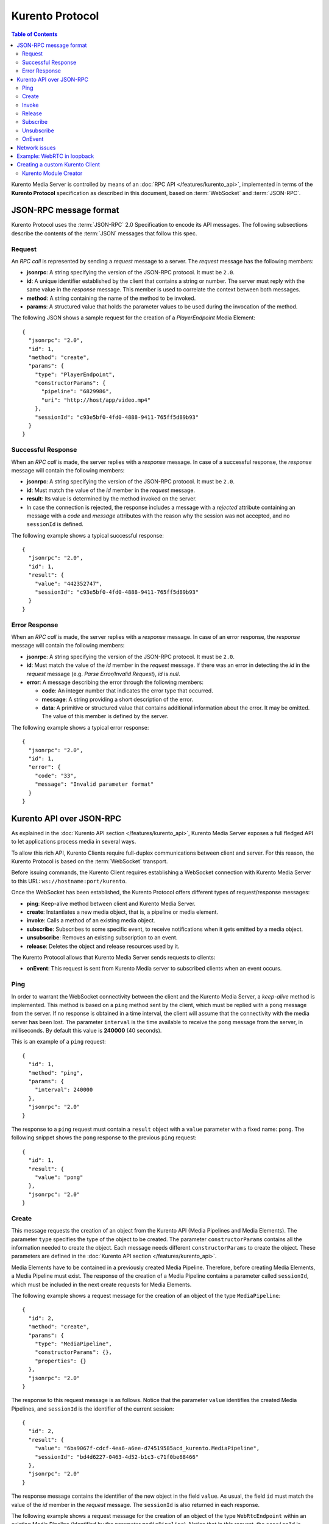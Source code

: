 .. highlight:: json

================
Kurento Protocol
================

.. contents:: Table of Contents

Kurento Media Server is controlled by means of an :doc:`RPC API </features/kurento_api>`, implemented in terms of the **Kurento Protocol** specification as described in this document, based on :term:`WebSocket` and :term:`JSON-RPC`.



JSON-RPC message format
=======================

Kurento Protocol uses the :term:`JSON-RPC` 2.0 Specification to encode its API messages. The following subsections describe the contents of the :term:`JSON` messages that follow this spec.



Request
-------

An *RPC call* is represented by sending a *request* message to a server. The *request* message has the following members:

- **jsonrpc**: A string specifying the version of the JSON-RPC protocol. It must be ``2.0``.
- **id**: A unique identifier established by the client that contains a string or number. The server must reply with the same value in the *response* message. This member is used to correlate the context between both messages.
- **method**: A string containing the name of the method to be invoked.
- **params**: A structured value that holds the parameter values to be used during the invocation of the method.

The following JSON shows a sample request for the creation of a `PlayerEndpoint` Media Element::

    {
      "jsonrpc": "2.0",
      "id": 1,
      "method": "create",
      "params": {
        "type": "PlayerEndpoint",
        "constructorParams": {
          "pipeline": "6829986",
          "uri": "http://host/app/video.mp4"
        },
        "sessionId": "c93e5bf0-4fd0-4888-9411-765ff5d89b93"
      }
    }



Successful Response
-------------------

When an *RPC call* is made, the server replies with a *response* message. In case of a successful response, the *response* message will contain the following members:

- **jsonrpc**: A string specifying the version of the JSON-RPC protocol. It must be ``2.0``.
- **id**: Must match the value of the *id* member in the *request* message.
- **result**: Its value is determined by the method invoked on the server.
- In case the connection is rejected, the response includes a message with a *rejected* attribute containing an message with a *code* and *message* attributes with the reason why the session was not accepted, and no ``sessionId`` is defined.

The following example shows a typical successful response::

    {
      "jsonrpc": "2.0",
      "id": 1,
      "result": {
        "value": "442352747",
        "sessionId": "c93e5bf0-4fd0-4888-9411-765ff5d89b93"
      }
    }



Error Response
--------------

When an *RPC call* is made, the server replies with a *response* message. In case of an error response, the *response* message will contain the following
members:

- **jsonrpc**: A string specifying the version of the JSON-RPC protocol. It must be ``2.0``.
- **id**: Must match the value of the *id* member in the *request* message. If there was an error in detecting the *id* in the *request* message (e.g. *Parse Error/Invalid Request*), *id* is *null*.
- **error**: A message describing the error through the following members:

  - **code**: An integer number that indicates the error type that occurred.
  - **message**: A string providing a short description of the error.
  - **data**: A primitive or structured value that contains additional information about the error. It may be omitted. The value of this member is defined by the server.

The following example shows a typical error response::

    {
      "jsonrpc": "2.0",
      "id": 1,
      "error": {
        "code": "33",
        "message": "Invalid parameter format"
      }
    }



Kurento API over JSON-RPC
=========================

As explained in the :doc:`Kurento API section </features/kurento_api>`, Kurento Media Server exposes a full fledged API to let applications process media in several ways.

To allow this rich API, Kurento Clients require full-duplex communications between client and server. For this reason, the Kurento Protocol is based on the :term:`WebSocket` transport.

Before issuing commands, the Kurento Client requires establishing a WebSocket connection with Kurento Media Server to this URL: ``ws://hostname:port/kurento``.

Once the WebSocket has been established, the Kurento Protocol offers different types of request/response messages:

- **ping**: Keep-alive method between client and Kurento Media Server.
- **create**: Instantiates a new media object, that is, a pipeline or media element.
- **invoke**: Calls a method of an existing media object.
- **subscribe**: Subscribes to some specific event, to receive notifications when it gets emitted by a media object.
- **unsubscribe**: Removes an existing subscription to an event.
- **release**: Deletes the object and release resources used by it.

The Kurento Protocol allows that Kurento Media Server sends requests to clients:

- **onEvent**: This request is sent from Kurento Media server to subscribed clients when an event occurs.



Ping
----

In order to warrant the WebSocket connectivity between the client and the Kurento Media Server, a *keep-alive* method is implemented. This method is based on a ``ping`` method sent by the client, which must be replied with a ``pong`` message from the server. If no response is obtained in a time interval, the client will assume that the connectivity with the media server has been lost. The parameter ``interval`` is the time available to receive the ``pong`` message from the server, in milliseconds. By default this value is **240000** (40 seconds).

This is an example of a ``ping`` request::

    {
      "id": 1,
      "method": "ping",
      "params": {
        "interval": 240000
      },
      "jsonrpc": "2.0"
    }

The response to a ``ping`` request must contain a ``result`` object with a ``value`` parameter with a fixed name: ``pong``. The following snippet shows the ``pong`` response to the previous ``ping`` request::

    {
      "id": 1,
      "result": {
        "value": "pong"
      },
      "jsonrpc": "2.0"
    }



Create
------

This message requests the creation of an object from the Kurento API (Media Pipelines and Media Elements). The parameter ``type`` specifies the type of the object to be created. The parameter ``constructorParams`` contains all the information needed to create the object. Each message needs different ``constructorParams`` to create the object. These parameters are defined in the :doc:`Kurento API section </features/kurento_api>`.

Media Elements have to be contained in a previously created Media Pipeline. Therefore, before creating Media Elements, a Media Pipeline must exist. The response of the creation of a Media Pipeline contains a parameter called ``sessionId``, which must be included in the next create requests for Media Elements.

The following example shows a request message for the creation of an object of the type ``MediaPipeline``::

    {
      "id": 2,
      "method": "create",
      "params": {
        "type": "MediaPipeline",
        "constructorParams": {},
        "properties": {}
      },
      "jsonrpc": "2.0"
    }

The response to this request message is as follows. Notice that the parameter ``value`` identifies the created Media Pipelines, and ``sessionId`` is the identifier of the current session::

    {
      "id": 2,
      "result": {
        "value": "6ba9067f-cdcf-4ea6-a6ee-d74519585acd_kurento.MediaPipeline",
        "sessionId": "bd4d6227-0463-4d52-b1c3-c71f0be68466"
      },
      "jsonrpc": "2.0"
    }

The response message contains the identifier of the new object in the field ``value``. As usual, the field ``id`` must match the value of the *id* member in the *request* message. The ``sessionId`` is also returned in each response.

The following example shows a request message for the creation of an object of the type ``WebRtcEndpoint`` within an existing Media Pipeline (identified by the parameter ``mediaPipeline``). Notice that in this request, the ``sessionId`` is already present, while in the previous example it was not (since at that point it was unknown for the client)::

    {
      "id": 3,
      "method": "create",
      "params": {
        "type": "WebRtcEndpoint",
        "constructorParams": {
          "mediaPipeline": "6ba9067f-cdcf-4ea6-a6ee-d74519585acd_kurento.MediaPipeline"
        },
        "properties": {},
        "sessionId": "bd4d6227-0463-4d52-b1c3-c71f0be68466"
      },
      "jsonrpc": "2.0"
    }

The response to this request message is as follows::

    {
      "id": 3,
      "result": {
        "value": "6ba9067f-cdcf-4ea6-a6ee-d74519585acd_kurento.MediaPipeline/087b7777-aab5-4787-816f-f0de19e5b1d9_kurento.WebRtcEndpoint",
        "sessionId": "bd4d6227-0463-4d52-b1c3-c71f0be68466"
      },
      "jsonrpc": "2.0"
    }



Invoke
------

This message requests the invocation of an operation in the specified object. The parameter ``object`` indicates the ``id`` of the object in which the operation will be invoked. The parameter ``operation`` carries the name of the operation to be executed. Finally, the parameter ``operationParams`` has the parameters needed to execute the operation.

The following example shows a request message for the invocation of the operation ``connect`` on a ``PlayerEndpoint`` connected to a ``WebRtcEndpoint``::

    {
      "id": 5,
      "method": "invoke",
      "params": {
        "object": "6ba9067f-cdcf-4ea6-a6ee-d74519585acd_kurento.MediaPipeline/76dcb8d7-5655-445b-8cb7-cf5dc91643bc_kurento.PlayerEndpoint",
        "operation": "connect",
        "operationParams": {
          "sink": "6ba9067f-cdcf-4ea6-a6ee-d74519585acd_kurento.MediaPipeline/087b7777-aab5-4787-816f-f0de19e5b1d9_kurento.WebRtcEndpoint"
        },
        "sessionId": "bd4d6227-0463-4d52-b1c3-c71f0be68466"
      },
      "jsonrpc": "2.0"
    }

The response message contains the value returned while executing the operation invoked in the object, or nothing if the operation doesn't return any value.

This is the typical response while invoking the operation ``connect`` (that doesn't return anything)::

    {
      "id": 5,
      "result": {
        "sessionId": "bd4d6227-0463-4d52-b1c3-c71f0be68466"
      },
      "jsonrpc": "2.0"
    }



Release
-------

This message requests releasing the resources of the specified object. The parameter ``object`` indicates the ``id`` of the object to be released::

    {
      "id": 36,
      "method": "release",
      "params": {
        "object": "6ba9067f-cdcf-4ea6-a6ee-d74519585acd_kurento.MediaPipeline",
        "sessionId": "bd4d6227-0463-4d52-b1c3-c71f0be68466"
      },
      "jsonrpc": "2.0"
    }

The response message only contains the ``sessionId``::

    {
      "id": 36,
      "result": {
        "sessionId": "bd4d6227-0463-4d52-b1c3-c71f0be68466"
      },
      "jsonrpc": "2.0"
    }



Subscribe
---------

This message requests the subscription to a certain kind of events in the specified object. The parameter ``object`` indicates the ``id`` of the object to subscribe for events. The parameter ``type`` specifies the type of the events. If a client is subscribed for a certain type of events in an object, each time an event is fired in this object a request with method ``onEvent`` is sent from Kurento Media Server to the client. This kind of request is described few sections later.

The following example shows a request message requesting the subscription of the event type ``EndOfStream`` on a ``PlayerEndpoint`` object::

    {
      "id": 11,
      "method": "subscribe",
      "params": {
        "type": "EndOfStream",
        "object": "6ba9067f-cdcf-4ea6-a6ee-d74519585acd_kurento.MediaPipeline/76dcb8d7-5655-445b-8cb7-cf5dc91643bc_kurento.PlayerEndpoint",
        "sessionId": "bd4d6227-0463-4d52-b1c3-c71f0be68466"
      },
      "jsonrpc": "2.0"
    }

The response message contains the subscription identifier. This value can be used later to remove this subscription.

This is  the response of the subscription request. The  ``value`` attribute contains the subscription id::

    {
      "id": 11,
      "result": {
        "value": "052061c1-0d87-4fbd-9cc9-66b57c3e1280",
        "sessionId": "bd4d6227-0463-4d52-b1c3-c71f0be68466"
      },
      "jsonrpc": "2.0"
    }



Unsubscribe
-----------

This message requests the cancellation of a previous event subscription. The parameter ``subscription`` contains the subscription ``id`` received from the server when the subscription was created.

The following example shows a request message requesting the cancellation of the subscription ``353be312-b7f1-4768-9117-5c2f5a087429`` for a given ``object``::

    {
      "id": 38,
      "method": "unsubscribe",
      "params": {
        "subscription": "052061c1-0d87-4fbd-9cc9-66b57c3e1280",
        "object": "6ba9067f-cdcf-4ea6-a6ee-d74519585acd_kurento.MediaPipeline/76dcb8d7-5655-445b-8cb7-cf5dc91643bc_kurento.PlayerEndpoint",
        "sessionId": "bd4d6227-0463-4d52-b1c3-c71f0be68466"
      },
      "jsonrpc": "2.0"
    }

The response message only contains the ``sessionId``::

    {
      "id": 38,
      "result": {
        "sessionId": "bd4d6227-0463-4d52-b1c3-c71f0be68466"
      },
      "jsonrpc": "2.0"
    }



OnEvent
-------

When a client is subscribed to some events from an object, the server sends an ``onEvent`` request each time an event of that type is fired in the object. This is possible because the Kurento Protocol is implemented with WebSockets and there is a full duplex channel between client and server. The request that server sends to client has all the information about the event:

- **source**: The object source of the event.
- **type**: The type of the event.
- **timestamp**: Date and time of the media server.
- **tags**: Media elements can be labeled using the methods ``setSendTagsInEvents`` and ``addTag``, present in each element. These tags are key-value metadata that can be used by developers for custom purposes. Tags are returned with each event by the media server in this field.

The following example shows a notification sent from server to client, notifying of an event ``EndOfStream`` for a ``PlayerEndpoint`` object::

    {
      "jsonrpc":"2.0",
      "method":"onEvent",
      "params":{
        "value":{
          "data":{
            "source":"681f1bc8-2d13-4189-a82a-2e2b92248a21_kurento.MediaPipeline/e983997e-ac19-4f4b-9575-3709af8c01be_kurento.PlayerEndpoint",
            "tags":[],
            "timestamp":"1441277150",
            "type":"EndOfStream"
          },
          "object":"681f1bc8-2d13-4189-a82a-2e2b92248a21_kurento.MediaPipeline/e983997e-ac19-4f4b-9575-3709af8c01be_kurento.PlayerEndpoint",
          "type":"EndOfStream"
        }
      }
    }

Notice that this message has no ``id`` field due to the fact that no response is required.



Network issues
==============

Resources handled by KMS are high-consuming. For this reason, KMS implements a garbage collector.

A Media Element is collected when the client is disconnected longer than 4 minutes. After that time, these media elements are disposed automatically. Therefore, the WebSocket connection between client and KMS shoul be active at all times. In case of temporary network disconnection, KMS implements a mechanism that allows the client to reconnect.

For this, there is a special kind of message with the format shown below. This message allows a client to reconnect to the same KMS instance to which it was previously connected::

    {
      "jsonrpc": "2.0",
      "id": 7,
      "method": "connect",
      "params": {
        "sessionId":"4f5255d5-5695-4e1c-aa2b-722e82db5260"
      }
    }

If KMS replies as follows::

    {
      "jsonrpc": "2.0",
      "id": 7,
      "result": {
        "sessionId":"4f5255d5-5695-4e1c-aa2b-722e82db5260"
      }
    }

... this means that the client was able to reconnect to the same KMS instance. In case of reconnection to a different KMS instance, the message is the following::

    {
      "jsonrpc":"2.0",
      "id": 7,
      "error":{
        "code":40007,
        "message":"Invalid session",
        "data":{
          "type":"INVALID_SESSION"
        }
      }
    }

In this case, the client is supposed to invoke the ``connect`` primitive once again in order to get a new ``sessionId``::

    {
      "jsonrpc":"2.0",
      "id": 7,
      "method":"connect"
    }



Example: WebRTC in loopback
===========================

This section describes an example of the messages exchanged between a Kurento Client and the Kurento Media Server, in order to create a WebRTC in loopback. This example is fully depicted in the :doc:`Tutorials section </user/tutorials>`. The steps are the following:

1. Client sends a request message in order to create a Media Pipeline::

    {
      "id":1,
      "method":"create",
      "params":{
        "type":"MediaPipeline",
        "constructorParams":{},
        "properties":{}
      },
      "jsonrpc":"2.0"
    }

2. KMS sends a response message with the identifier for the Media Pipeline and
the Media Session::

    {
      "id":1,
      "result":{
        "value":"c4a84b47-1acd-4930-9f6d-008c10782dfe_MediaPipeline",
        "sessionId":"ba4be2a1-2b09-444e-a368-f81825a6168c"
      },
      "jsonrpc":"2.0"
    }

3. Client sends a request to create a ``WebRtcEndpoint``::

    {
      "id":2,
      "method":"create",
      "params":{
        "type":"WebRtcEndpoint",
        "constructorParams":{
          "mediaPipeline":"c4a84b47-1acd-4930-9f6d-008c10782dfe_MediaPipeline"
        },
        "properties": {},
        "sessionId":"ba4be2a1-2b09-444e-a368-f81825a6168c"
      },
      "jsonrpc":"2.0"
    }

4. KMS creates the ``WebRtcEndpoint`` and sends back to the client the Media Element identifier::

    {
      "id":2,
      "result":{
        "value":"c4a84b47-1acd-4930-9f6d-008c10782dfe_MediaPipeline/e72a1ff5-e416-48ff-99ef-02f7fadabaf7_WebRtcEndpoint",
        "sessionId":"ba4be2a1-2b09-444e-a368-f81825a6168c"
      },
      "jsonrpc":"2.0"
    }

5. Client invokes the ``connect`` primitive in the ``WebRtcEndpoint`` in order to create a loopback::

    {
      "id":3,
      "method":"invoke",
      "params":{
        "object":"c4a84b47-1acd-4930-9f6d-008c10782dfe_MediaPipeline/e72a1ff5-e416-48ff-99ef-02f7fadabaf7_WebRtcEndpoint",
        "operation":"connect",
        "operationParams":{
          "sink":"c4a84b47-1acd-4930-9f6d-008c10782dfe_MediaPipeline/e72a1ff5-e416-48ff-99ef-02f7fadabaf7_WebRtcEndpoint"
        },
        "sessionId":"ba4be2a1-2b09-444e-a368-f81825a6168c"
      },
      "jsonrpc":"2.0"
    }

6. KMS carries out the connection and acknowledges the operation::

    {
      "id":3,
      "result":{
        "sessionId":"ba4be2a1-2b09-444e-a368-f81825a6168c"
      },
      "jsonrpc":"2.0"
    }

7. Client invokes the ``processOffer`` primitive in the ``WebRtcEndpoint`` in order to start the :term:`SDP Offer/Answer` negotiation for WebRTC::

    {
      "id":4,
      "method":"invoke",
      "params":{
        "object":"c4a84b47-1acd-4930-9f6d-008c10782dfe_MediaPipeline/e72a1ff5-e416-48ff-99ef-02f7fadabaf7_WebRtcEndpoint",
        "operation":"processOffer",
        "operationParams":{
          "offer":"SDP"
        },
        "sessionId":"ba4be2a1-2b09-444e-a368-f81825a6168c"
      },
      "jsonrpc":"2.0"
    }

8. KMS carries out the SDP negotiation and returns the SDP Answer::

    {
      "id":4,
      "result":{
        "value":"SDP"
      },
      "jsonrpc":"2.0"
    }



Creating a custom Kurento Client
================================

In order to implement a Kurento Client you need to follow the reference documentation. The best way to know all details is to take a look to the IDL file that defines the interface of the Kurento elements.

We have defined a custom IDL format based on JSON. From it, we automatically generate the client code for the Kurento Client libraries:

- `KMS core <https://github.com/Kurento/kms-core/blob/master/src/server/interface/core.kmd.json>`_

- `KMS elements <https://github.com/Kurento/kms-elements/tree/master/src/server/interface>`_

- `KMS filters <https://github.com/Kurento/kms-filters/tree/master/src/server/interface>`_



Kurento Module Creator
----------------------

Kurento Clients contain code that is automatically generated from the IDL interface files, using a tool named **Kurento Module Creator**. This tool can be also used to create custom clients in other languages.

Kurento Module Creator can be installed in an Ubuntu machine using the  following command:

.. sourcecode:: bash

   sudo apt-get install kurento-module-creator

The aim of this tool is to generate the client code and also the glue code
needed in the server-side. For code generation it uses `Freemarker <http://freemarker.org/>`_ as the template engine. The typical way to use Kurento Module Creator is by running a command like this:

.. sourcecode:: bash

   kurento-module-creator -c <CODEGEN_DIR> -r <ROM_FILE> -r <TEMPLATES_DIR>

Where:

- ``CODEGEN_DIR``: Destination directory for generated files.
- ``ROM_FILE``: A space-separated list of *Kurento Media Element Description* (kmd files), or folders containing these files. For example, you can take a look to the kmd files within the `Kurento Media Server <https://github.com/Kurento/kurento-media-server/tree/master/scaffold>`_ source code.
- ``TEMPLATES_DIR``: Directory that contains template files. As an example,
  you can take a look to the internal `Java templates <https://github.com/Kurento/kurento-java/tree/master/kurento-client/src/main/resources/templates>`_ and `JavaScript templates <https://github.com/Kurento/kurento-client-js/tree/master/templates>`_ directories.
